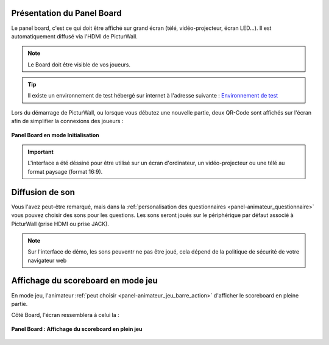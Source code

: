 
.. _panel-board:

Présentation du Panel Board
===============================

Le panel board, c'est ce qui doit être affiché sur grand écran (télé, vidéo-projecteur, écran LED...). Il est automatiquement diffusé via l'HDMI de PicturWall.

.. note::
    Le Board doit être visible de vos joueurs.

.. tip::
    Il existe un environnement de test hébergé sur internet à l'adresse suivante : `Environnement de test <http://cluster01.gatien-duboc.fr:3001/board>`_

Lors du démarrage de PicturWall, ou lorsque vous débutez une nouvelle partie, deux QR-Code sont affichés sur l'écran afin de simplifier la connexions des joueurs : 

.. figure:: /panel_board/_images/etat/initialisation.png
   :alt: Panel board - Initialisation
   :align: center
   :width: 80%
   :figclass: align-center

   **Panel Board en mode Initialisation**

.. important::
   L'interface a été déssiné pour être utilisé sur un écran d'ordinateur, un vidéo-projecteur ou une télé au format paysage (format 16:9).

.. _panel-board_jeu_son:

Diffusion de son
==============================

Vous l'avez peut-être remarqué, mais dans la :ref:`personalisation des questionnaires <panel-animateur_questionnaire>` vous pouvez choisir des sons pour les questions. Les sons seront joués sur le périphérique par défaut associé à PicturWall (prise HDMI ou prise JACK).

.. note::
    Sur l'interface de démo, les sons peuventr ne pas être joué, cela dépend de la politique de sécurité de votre navigateur web


.. _panel-board_jeu_scoreboard:

Affichage du scoreboard en mode jeu
==========================================

En mode jeu, l'animateur :ref:`peut choisir <panel-animateur_jeu_barre_action>` d'afficher le scoreboard en pleine partie.

Côté Board, l'écran ressemblera à celui la :

.. figure:: /panel_board/_images/scoreboard.png
   :alt: Panel board - Affichage du scoreboard en pleine partie
   :align: center
   :width: 80%
   :figclass: align-center

   **Panel Board : Affichage du scoreboard en plein jeu**